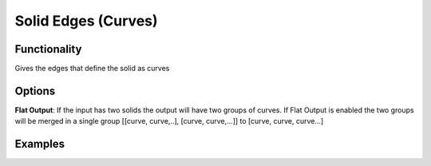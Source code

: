 Solid Edges (Curves)
====================

Functionality
-------------

Gives the edges that define the solid as curves

Options
-------

**Flat Output**:  If the input has two solids the output will have two groups of curves. If Flat Output is enabled the two groups will be merged in a single group [[curve, curve,..], [curve, curve,...]] to [curve, curve, curve...]

Examples
--------

.. image:: https://raw.githubusercontent.com/vicdoval/sverchok/docs_images/images_for_docs/solid/solid_edges/solid_edges_blender_sverchok_example.png
